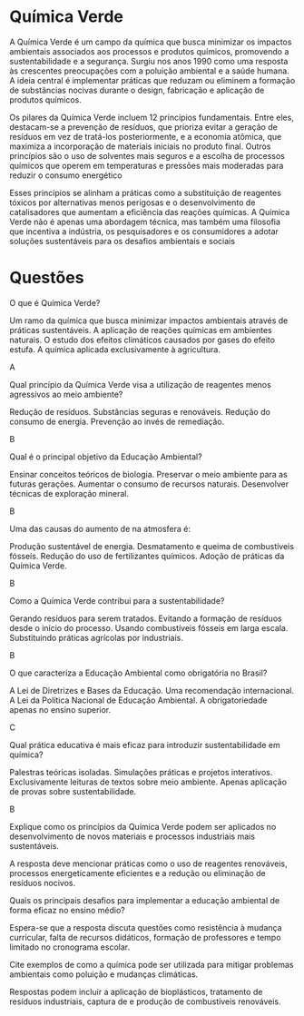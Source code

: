 #+LATEX_HEADER: \DeclareExerciseCollection{QuimicaVerde}

* Química Verde


A Química Verde é um campo da química que busca minimizar os impactos ambientais associados aos processos e produtos químicos, promovendo a sustentabilidade e a segurança. Surgiu nos anos 1990 como uma resposta às crescentes preocupações com a poluição ambiental e a saúde humana. A ideia central é implementar práticas que reduzam ou eliminem a formação de substâncias nocivas durante o design, fabricação e aplicação de produtos químicos.​
​

Os pilares da Química Verde incluem 12 princípios fundamentais. Entre eles, destacam-se a prevenção de resíduos, que prioriza evitar a geração de resíduos em vez de tratá-los posteriormente, e a economia atômica, que maximiza a incorporação de materiais iniciais no produto final. Outros princípios são o uso de solventes mais seguros e a escolha de processos químicos que operem em temperaturas e pressões mais moderadas para reduzir o consumo energético​

Esses princípios se alinham a práticas como a substituição de reagentes tóxicos por alternativas menos perigosas e o desenvolvimento de catalisadores que aumentam a eficiência das reações químicas. A Química Verde não é apenas uma abordagem técnica, mas também uma filosofia que incentiva a indústria, os pesquisadores e os consumidores a adotar soluções sustentáveis para os desafios ambientais e sociais​

* Questões

\collectexercises{QuimicaVerde}

#+ATTR_LATEX: :options [points=1.0]
#+begin_exercise 
O que é Química Verde?
#+begin_choice 
\choice Um ramo da química que busca minimizar impactos ambientais através de práticas sustentáveis.
\choice  A aplicação de reações químicas em ambientes naturais.
\choice O estudo dos efeitos climáticos causados por gases do efeito estufa.
\choice A química aplicada exclusivamente à agricultura.
#+end_choice
#+end_exercise 
#+begin_solution
A
#+end_solution


#+ATTR_LATEX: :options [points=1.0]
#+begin_exercise 
Qual princípio da Química Verde visa a utilização de reagentes menos agressivos ao meio ambiente?
#+begin_choice 
\choice Redução de resíduos.
\choice Substâncias seguras e renováveis.
\choice Redução do consumo de energia.
\choice Prevenção ao invés de remediação.
#+end_choice
#+end_exercise
#+begin_solution
B
#+end_solution 

#+ATTR_LATEX: :options [points=1.0]
#+begin_exercise 
Qual é o principal objetivo da Educação Ambiental?
#+begin_choice 
\choice Ensinar conceitos teóricos de biologia.
\choice Preservar o meio ambiente para as futuras gerações.
\choice Aumentar o consumo de recursos naturais.
\choice Desenvolver técnicas de exploração mineral.
#+end_choice
#+end_exercise 
#+begin_solution
B
#+end_solution

#+ATTR_LATEX: :options [points=1.0]
#+begin_exercise 
Uma das causas do aumento de \ch{CO2} na atmosfera é:
#+begin_choice 
\choice Produção sustentável de energia.
\choice Desmatamento e queima de combustíveis fósseis.
\choice Redução do uso de fertilizantes químicos.
\choice Adoção de práticas da Química Verde.
#+end_choice
#+end_exercise 
#+begin_solution 
B
#+end_solution 

#+ATTR_LATEX: :options [points=1.0]
#+begin_exercise 
 Como a Química Verde contribui para a sustentabilidade?
 #+begin_choice
 \choice Gerando resíduos para serem tratados.
 \choice Evitando a formação de resíduos desde o início do processo.
 \choice Usando combustíveis fósseis em larga escala.
 \choice Substituindo práticas agrícolas por industriais.
#+end_choice
 #+end_exercise
#+begin_solution
B
#+end_solution

#+ATTR_LATEX: :options [points=1.0]
#+begin_exercise
 O que caracteriza a Educação Ambiental como obrigatória no Brasil?
#+begin_choice 
\choice A Lei de Diretrizes e Bases da Educação.
\choice Uma recomendação internacional.
\choice A Lei da Política Nacional de Educação Ambiental.
\choice A obrigatoriedade apenas no ensino superior.
#+end_choice
#+end_exercise
#+begin_solution 
C
#+end_solution 


#+ATTR_LATEX: :options [points=1.0]
#+begin_exercise
Qual prática educativa é mais eficaz para introduzir sustentabilidade em química?
#+begin_choice 
\choice Palestras teóricas isoladas.
\choice Simulações práticas e projetos interativos.
\choice Exclusivamente leituras de textos sobre meio ambiente.
\choice Apenas aplicação de provas sobre sustentabilidade.
#+end_choice
#+end_exercise
#+begin_solution
B
#+end_solution

#+ATTR_LATEX: :options [points=1.0]
#+begin_exercise
Explique como os princípios da Química Verde podem ser aplicados no desenvolvimento de novos materiais e processos industriais mais sustentáveis.
#+end_exercise
#+begin_solution
A resposta deve mencionar práticas como o uso de reagentes renováveis, processos energeticamente eficientes e a redução ou eliminação de resíduos nocivos.
#+end_solution

#+ATTR_LATEX: :options [points=1.0]
#+begin_exercise
Quais os principais desafios para implementar a educação ambiental de
forma eficaz no ensino médio?
#+end_exercise
#+begin_solution
Espera-se que a resposta discuta questões como resistência à mudança curricular, falta de recursos didáticos, formação de professores e tempo limitado no cronograma escolar.
#+end_solution

#+ATTR_LATEX: :options [points=1.0]
#+begin_exercise
Cite exemplos de como a química pode ser utilizada para mitigar problemas ambientais como poluição e mudanças climáticas.
#+end_exercise
#+begin_solution
Respostas podem incluir a aplicação de bioplásticos, tratamento de resíduos industriais, captura de \ch{CO2} e produção de combustíveis renováveis.
#+end_solution 

\collectexercisesstop{QuimicaVerde}

